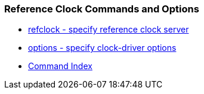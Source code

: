 === Reference Clock Commands and Options
* link:clockopt.html#types[refclock - specify reference clock server]
* link:clockopt.html#options[options - specify clock-driver options]
* link:comdex.html[Command Index]

